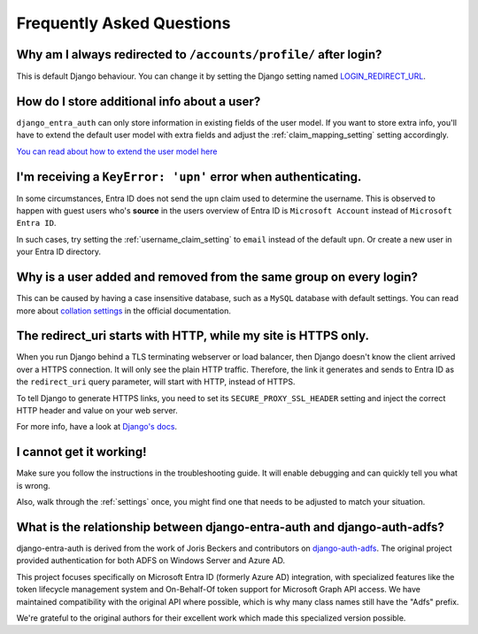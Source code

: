 Frequently Asked Questions
==========================

Why am I always redirected to ``/accounts/profile/`` after login?
-----------------------------------------------------------------
This is default Django behaviour. You can change it by setting the Django setting named
`LOGIN_REDIRECT_URL <https://docs.djangoproject.com/en/dev/ref/settings/#login-redirect-url>`_.

How do I store additional info about a user?
--------------------------------------------
``django_entra_auth`` can only store information in existing fields of the user model.
If you want to store extra info, you'll have to extend the default user model with extra fields and adjust
the :ref:`claim_mapping_setting` setting accordingly.

`You can read about how to extend the user model here <https://simpleisbetterthancomplex.com/tutorial/2016/07/22/how-to-extend-django-user-model.html#abstractuser>`_

I'm receiving a ``KeyError: 'upn'`` error when authenticating.
--------------------------------------------------------------------------------
In some circumstances, Entra ID does not send the ``upn`` claim used to determine the username. This is observed to happen
with guest users who's **source** in the users overview of Entra ID is ``Microsoft Account`` instead of
``Microsoft Entra ID``.

In such cases, try setting the :ref:`username_claim_setting` to ``email`` instead of the default ``upn``. Or create a
new user in your Entra ID directory.

Why is a user added and removed from the same group on every login?
-------------------------------------------------------------------
This can be caused by having a case insensitive database, such as a ``MySQL`` database with default settings.
You can read more about `collation settings <https://docs.djangoproject.com/en/3.0/ref/databases/#collation-settings>`_
in the official documentation.

The redirect_uri starts with HTTP, while my site is HTTPS only.
---------------------------------------------------------------
When you run Django behind a TLS terminating webserver or load balancer, then Django doesn't know the client arrived
over a HTTPS connection. It will only see the plain HTTP traffic. Therefore, the link it generates and sends to Entra ID
as the ``redirect_uri`` query parameter, will start with HTTP, instead of HTTPS.

To tell Django to generate HTTPS links, you need to set its ``SECURE_PROXY_SSL_HEADER`` setting and inject the correct
HTTP header and value on your web server.

For more info, have a look at `Django's docs <https://docs.djangoproject.com/en/dev/ref/settings/#secure-proxy-ssl-header>`_.

I cannot get it working!
------------------------
Make sure you follow the instructions in the troubleshooting guide.
It will enable debugging and can quickly tell you what is wrong.

Also, walk through the :ref:`settings` once, you might find one
that needs to be adjusted to match your situation.

What is the relationship between django-entra-auth and django-auth-adfs?
-----------------------------------------------------------------------
django-entra-auth is derived from the work of Joris Beckers and contributors on
`django-auth-adfs <https://github.com/snok/django-auth-adfs>`_. The original project provided
authentication for both ADFS on Windows Server and Azure AD.

This project focuses specifically on Microsoft Entra ID (formerly Azure AD) integration, with
specialized features like the token lifecycle management system and On-Behalf-Of token support
for Microsoft Graph API access. We have maintained compatibility with the original API where
possible, which is why many class names still have the "Adfs" prefix.

We're grateful to the original authors for their excellent work which made this specialized
version possible.
